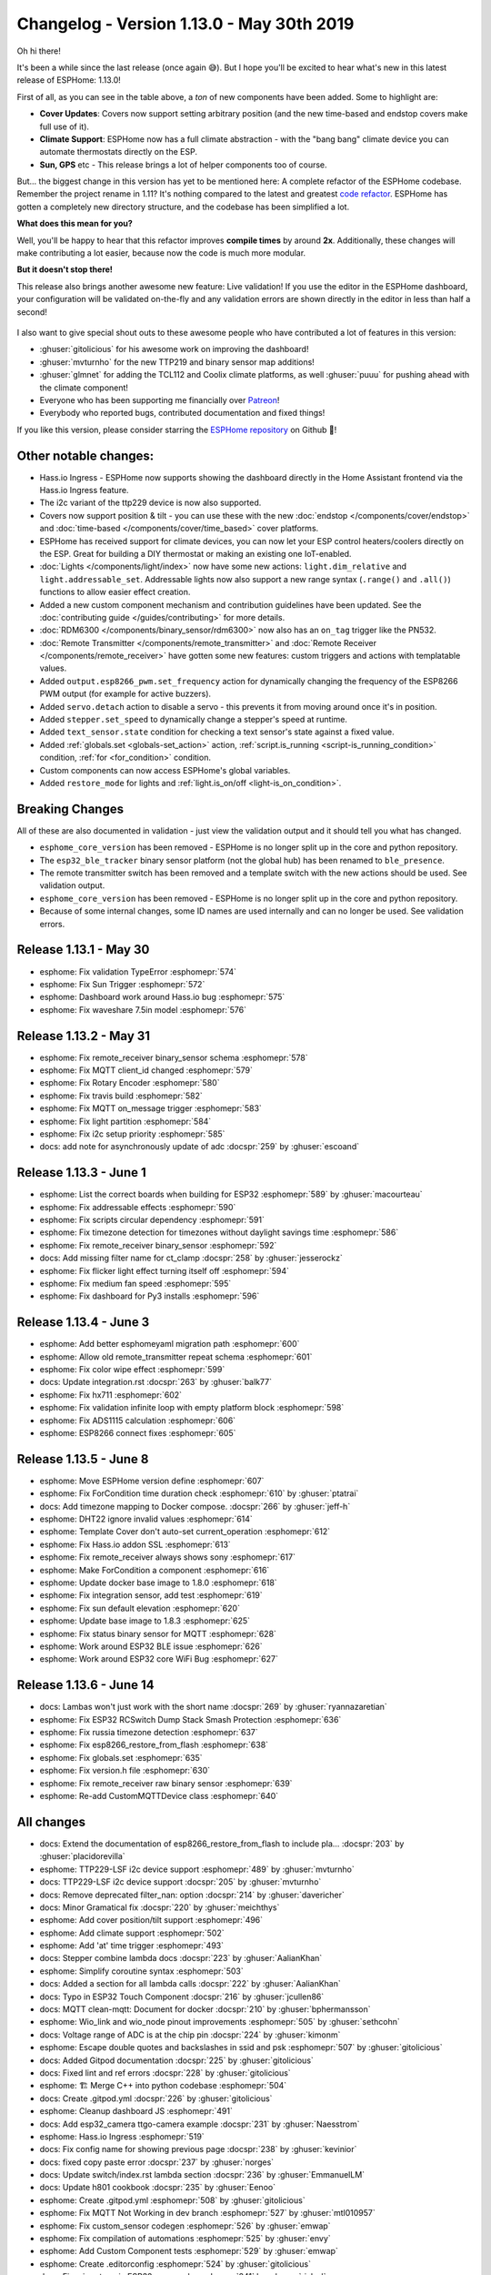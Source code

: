 Changelog - Version 1.13.0 - May 30th 2019
==========================================

.. seo::
    :description: Changelog for ESPHome version 1.13.0.
    :image: /_static/changelog-1.13.0.png
    :author: Otto Winter
    :author_twitter: @OttoWinter_

.. imgtable::
    :columns: 4

    Climate Devices, components/climate/index, folder-open.svg, dark-invert
    Endstop Cover, components/cover/endstop, electric-switch.svg, dark-invert
    Time-Based Cover, components/cover/time_based, timer.svg, dark-invert
    Bang Bang Controller, components/climate/bang_bang, air-conditioner.svg, dark-invert

    AM2320, components/sensor/am2320, am2320.jpg
    CCS811, components/sensor/ccs811, ccs811.jpg
    Integration, components/sensor/integration, sigma.svg, dark-invert
    Pulse Width, components/sensor/pulse_width, pulse.svg, dark-invert

    Resistance Sensor, components/sensor/resistance, omega.svg, dark-invert
    NTC Thermistor, components/sensor/ntc, ntc.jpg
    CT Clamp, components/sensor/ct_clamp, ct_clamp.jpg
    Binary Sensor Map, components/sensor/binary_sensor_map, binary_sensor_map.jpg

    TTP229, components/binary_sensor/ttp229, ttp229.jpg
    Coolix IR Remote, components/climate/climate_ir, air-conditioner.svg, dark-invert
    Tcl112 IR Remote, components/climate/climate_ir, air-conditioner.svg, dark-invert
    Sun, components/sun, weather-sunny.svg, dark-invert

    GPS Time Source, components/gps, crosshairs-gps.svg, dark-invert
    Custom Light, components/light/custom, language-cpp.svg, dark-invert
    Custom Cover, components/cover/custom, language-cpp.svg, dark-invert
    Custom Climate, components/climate/custom, language-cpp.svg, dark-invert

Oh hi there!

It's been a while since the last release (once again 😅). But I hope you'll be excited
to hear what's new in this latest release of ESPHome: 1.13.0!

First of all, as you can see in the table above, a *ton* of new components have been added. Some to
highlight are:

- **Cover Updates**: Covers now support setting arbitrary position (and the new time-based and endstop covers
  make full use of it).
- **Climate Support**: ESPHome now has a full climate abstraction - with the "bang bang" climate device
  you can automate thermostats directly on the ESP.
- **Sun, GPS** etc - This release brings a lot of helper components too of course.

But... the biggest change in this version has yet to be mentioned here: A complete refactor of the
ESPHome codebase. Remember the project rename in 1.11? It's nothing compared to the latest and greatest
`code refactor <https://github.com/esphome/esphome/pull/504>`__. ESPHome has gotten a completely new
directory structure, and the codebase has been simplified a lot.

**What does this mean for you?**

Well, you'll be happy to hear that this refactor improves **compile times** by around **2x**.
Additionally, these changes will make contributing a lot easier, because now the code is much more
modular.

**But it doesn't stop there!**

This release also brings another awesome new feature: Live validation! If you use the editor in the
ESPHome dashboard, your configuration will be validated on-the-fly and any validation errors
are shown directly in the editor in less than half a second!

.. figure:: images/live-validation.png
    :align: center
    :width: 70.0%

I also want to give special shout outs to these awesome people who have contributed a lot of
features in this version:

- :ghuser:`gitolicious` for his awesome work on improving the dashboard!
- :ghuser:`mvturnho` for the new TTP219 and binary sensor map additions!
- :ghuser:`glmnet` for adding the TCL112 and Coolix climate platforms, as well :ghuser:`puuu`
  for pushing ahead with the climate component!
- Everyone who has been supporting me financially over `Patreon <https://www.patreon.com/ottowinter>`__!
- Everybody who reported bugs, contributed documentation and fixed things!

If you like this version, please consider starring the `ESPHome repository <https://github.com/esphome/esphome>`__
on Github 💫!

Other notable changes:
----------------------

- Hass.io Ingress - ESPHome now supports showing the dashboard directly in the Home Assistant frontend
  via the Hass.io Ingress feature.
- The i2c variant of the ttp229 device is now also supported.
- Covers now support position & tilt - you can use these with the new :doc:`endstop </components/cover/endstop>`
  and :doc:`time-based </components/cover/time_based>` cover platforms.
- ESPHome has received support for climate devices, you can now let your ESP control heaters/coolers
  directly on the ESP. Great for building a DIY thermostat or making an existing one IoT-enabled.
- :doc:`Lights </components/light/index>` now have some new actions: ``light.dim_relative`` and
  ``light.addressable_set``. Addressable lights now also support a new range syntax (``.range()`` and ``.all()``)
  functions to allow easier effect creation.
- Added a new custom component mechanism and contribution guidelines have been updated. See the
  :doc:`contributing guide </guides/contributing>` for more details.
- :doc:`RDM6300 </components/binary_sensor/rdm6300>` now also has an ``on_tag`` trigger like the PN532.
- :doc:`Remote Transmitter </components/remote_transmitter>` and :doc:`Remote Receiver </components/remote_receiver>`
  have gotten some new features: custom triggers and actions with templatable values.
- Added ``output.esp8266_pwm.set_frequency`` action for dynamically changing the frequency of the ESP8266
  PWM output (for example for active buzzers).
- Added ``servo.detach`` action to disable a servo - this prevents it from moving around once it's in position.
- Added ``stepper.set_speed`` to dynamically change a stepper's speed at runtime.
- Added ``text_sensor.state`` condition for checking a text sensor's state against a fixed value.
- Added :ref:`globals.set <globals-set_action>` action,
  :ref:`script.is_running <script-is_running_condition>` condition,
  :ref:`for <for_condition>` condition.
- Custom components can now access ESPHome's global variables.
- Added ``restore_mode`` for lights and :ref:`light.is_on/off <light-is_on_condition>`.

Breaking Changes
----------------

All of these are also documented in validation - just view the validation output and it should tell
you what has changed.

- ``esphome_core_version`` has been removed - ESPHome is no longer split up in the core and python repository.
- The ``esp32_ble_tracker`` binary sensor platform (not the global hub) has been renamed to ``ble_presence``.
- The remote transmitter switch has been removed and a template switch with the new actions should be used.
  See validation output.
- ``esphome_core_version`` has been removed - ESPHome is no longer split up in the core and python repository.
- Because of some internal changes, some ID names are used internally and can no longer be used.
  See validation errors.

Release 1.13.1 - May 30
-----------------------

- esphome: Fix validation TypeError :esphomepr:`574`
- esphome: Fix Sun Trigger :esphomepr:`572`
- esphome: Dashboard work around Hass.io bug :esphomepr:`575`
- esphome: Fix waveshare 7.5in model :esphomepr:`576`

Release 1.13.2 - May 31
-----------------------

- esphome: Fix remote_receiver binary_sensor schema :esphomepr:`578`
- esphome: Fix MQTT client_id changed :esphomepr:`579`
- esphome: Fix Rotary Encoder :esphomepr:`580`
- esphome: Fix travis build :esphomepr:`582`
- esphome: Fix MQTT on_message trigger :esphomepr:`583`
- esphome: Fix light partition :esphomepr:`584`
- esphome: Fix i2c setup priority :esphomepr:`585`
- docs: add note for asynchronously update of adc :docspr:`259` by :ghuser:`escoand`

Release 1.13.3 - June 1
-----------------------

- esphome: List the correct boards when building for ESP32 :esphomepr:`589` by :ghuser:`macourteau`
- esphome: Fix addressable effects :esphomepr:`590`
- esphome: Fix scripts circular dependency :esphomepr:`591`
- esphome: Fix timezone detection for timezones without daylight savings time :esphomepr:`586`
- esphome: Fix remote_receiver binary_sensor :esphomepr:`592`
- docs: Add missing filter name for ct_clamp :docspr:`258` by :ghuser:`jesserockz`
- esphome: Fix flicker light effect turning itself off :esphomepr:`594`
- esphome: Fix medium fan speed :esphomepr:`595`
- esphome: Fix dashboard for Py3 installs :esphomepr:`596`

Release 1.13.4 - June 3
-----------------------

- esphome: Add better esphomeyaml migration path :esphomepr:`600`
- esphome: Allow old remote_transmitter repeat schema :esphomepr:`601`
- esphome: Fix color wipe effect :esphomepr:`599`
- docs: Update integration.rst :docspr:`263` by :ghuser:`balk77`
- esphome: Fix hx711 :esphomepr:`602`
- esphome: Fix validation infinite loop with empty platform block :esphomepr:`598`
- esphome: Fix ADS1115 calculation :esphomepr:`606`
- esphome: ESP8266 connect fixes :esphomepr:`605`

Release 1.13.5 - June 8
-----------------------

- esphome: Move ESPHome version define :esphomepr:`607`
- esphome: Fix ForCondition time duration check :esphomepr:`610` by :ghuser:`ptatrai`
- docs: Add timezone mapping to Docker compose. :docspr:`266` by :ghuser:`jeff-h`
- esphome: DHT22 ignore invalid values :esphomepr:`614`
- esphome: Template Cover don't auto-set current_operation :esphomepr:`612`
- esphome: Fix Hass.io addon SSL :esphomepr:`613`
- esphome: Fix remote_receiver always shows sony :esphomepr:`617`
- esphome: Make ForCondition a component :esphomepr:`616`
- esphome: Update docker base image to 1.8.0 :esphomepr:`618`
- esphome: Fix integration sensor, add test :esphomepr:`619`
- esphome: Fix sun default elevation :esphomepr:`620`
- esphome: Update base image to 1.8.3 :esphomepr:`625`
- esphome: Fix status binary sensor for MQTT :esphomepr:`628`
- esphome: Work around ESP32 BLE issue :esphomepr:`626`
- esphome: Work around ESP32 core WiFi Bug :esphomepr:`627`

Release 1.13.6 - June 14
------------------------

- docs: Lambas won't just work with the short name :docspr:`269` by :ghuser:`ryannazaretian`
- esphome: Fix ESP32 RCSwitch Dump Stack Smash Protection :esphomepr:`636`
- esphome: Fix russia timezone detection :esphomepr:`637`
- esphome: Fix esp8266_restore_from_flash :esphomepr:`638`
- esphome: Fix globals.set :esphomepr:`635`
- esphome: Fix version.h file :esphomepr:`630`
- esphome: Fix remote_receiver raw binary sensor :esphomepr:`639`
- esphome: Re-add CustomMQTTDevice class :esphomepr:`640`

All changes
-----------

- docs: Extend the documentation of esp8266_restore_from_flash to include pla… :docspr:`203` by :ghuser:`placidorevilla`
- esphome: TTP229-LSF i2c device support :esphomepr:`489` by :ghuser:`mvturnho`
- docs: TTP229-LSF i2c device support :docspr:`205` by :ghuser:`mvturnho`
- docs: Remove deprecated filter_nan: option :docspr:`214` by :ghuser:`davericher`
- docs: Minor Gramatical fix :docspr:`220` by :ghuser:`meichthys`
- esphome: Add cover position/tilt support :esphomepr:`496`
- esphome: Add climate support :esphomepr:`502`
- esphome: Add 'at' time trigger :esphomepr:`493`
- docs: Stepper combine lambda docs :docspr:`223` by :ghuser:`AalianKhan`
- esphome: Simplify coroutine syntax :esphomepr:`503`
- docs: Added a section for all lambda calls :docspr:`222` by :ghuser:`AalianKhan`
- docs: Typo in ESP32 Touch Component :docspr:`216` by :ghuser:`jcullen86`
- docs: MQTT clean-mqtt: Document for docker :docspr:`210` by :ghuser:`bphermansson`
- esphome: Wio_link and wio_node pinout improvements :esphomepr:`505` by :ghuser:`sethcohn`
- docs: Voltage range of ADC is at the chip pin :docspr:`224` by :ghuser:`kimonm`
- esphome: Escape double quotes and backslashes in ssid and psk :esphomepr:`507` by :ghuser:`gitolicious`
- docs: Added Gitpod documentation :docspr:`225` by :ghuser:`gitolicious`
- docs: Fixed lint and ref errors :docspr:`228` by :ghuser:`gitolicious`
- esphome: 🏗 Merge C++ into python codebase :esphomepr:`504`
- docs: Create .gitpod.yml :docspr:`226` by :ghuser:`gitolicious`
- esphome: Cleanup dashboard JS :esphomepr:`491`
- docs: Add esp32_camera ttgo-camera example :docspr:`231` by :ghuser:`Naesstrom`
- esphome: Hass.io Ingress :esphomepr:`519`
- docs: Fix config name for showing previous page :docspr:`238` by :ghuser:`kevinior`
- docs: fixed copy paste error :docspr:`237` by :ghuser:`norges`
- docs: Update switch/index.rst lambda section :docspr:`236` by :ghuser:`EmmanuelLM`
- docs: Update h801 cookbook :docspr:`235` by :ghuser:`Eenoo`
- esphome: Create .gitpod.yml :esphomepr:`508` by :ghuser:`gitolicious`
- esphome: Fix MQTT Not Working in dev branch :esphomepr:`527` by :ghuser:`mtl010957`
- esphome: Fix custom_sensor codegen :esphomepr:`526` by :ghuser:`emwap`
- esphome: Fix compilation of automations :esphomepr:`525` by :ghuser:`envy`
- esphome: Add Custom Component tests :esphomepr:`529` by :ghuser:`emwap`
- esphome: Create .editorconfig :esphomepr:`524` by :ghuser:`gitolicious`
- docs: Fix minor typo in ESP32 camera docs :docspr:`241` by :ghuser:`richrd`
- esphome: Added save & validate button in editor window :esphomepr:`511` by :ghuser:`gitolicious`
- esphome: Fix compilation of my9231 component :esphomepr:`533` by :ghuser:`puuu`
- esphome: Allow rx_only mode of sds011 component :esphomepr:`534` by :ghuser:`puuu`
- esphome: MPU6050 fix temperature reading (wrong datatype) :esphomepr:`532` by :ghuser:`norges`
- esphome: Check lambdas for return statement :esphomepr:`539`
- esphome: Auto-Generate esphome.h :esphomepr:`538`
- esphome: Revert HLW8012 to use pulse counter :esphomepr:`537`
- esphome: Use int_range validator :esphomepr:`542`
- esphome: Dashboard editor live validation :esphomepr:`540`
- esphome: Sun support :esphomepr:`531`
- esphome: Update CI linter :esphomepr:`544`
- esphome: Updates for 1.13 :esphomepr:`546`
- esphome: Make Climate component work over mqtt :esphomepr:`535` by :ghuser:`puuu`
- esphome: CCS811 support :esphomepr:`536`
- esphome: GPS time source :esphomepr:`543`
- esphome: TTP229 BSF support :esphomepr:`547`
- docs: Update links :docspr:`243` by :ghuser:`oscar-b`
- esphome: Bme680 pressure value fix :esphomepr:`550` by :ghuser:`plopp`
- docs: Fix typo in docs mi flora :docspr:`250` by :ghuser:`seuros`
- docs: Stepper component: fix typo in doc :docspr:`254` by :ghuser:`Johboh`
- esphome: Suggested fix for empty domain :esphomepr:`555` by :ghuser:`ASMfreaK`
- docs: Sensor: correct example for on_raw_value :docspr:`255` by :ghuser:`Johboh`
- docs: Update bh1750.rst (fix incorrect link text) :docspr:`246` by :ghuser:`richrd`
- esphome: Don't fall back to the global availability topic if it is empty :esphomepr:`553` by :ghuser:`brandond`
- esphome: Add examples to Nextion page :esphomepr:`548` by :ghuser:`AalianKhan`
- esphome: Support for AM2320 temperature and humidity sensor :esphomepr:`554` by :ghuser:`T3m3z`
- docs: Documentation for AM2320 component :docspr:`249` by :ghuser:`T3m3z`
- esphome: Add TCL112 climate :esphomepr:`523` by :ghuser:`glmnet`
- docs: Add Coolix Tcl112 Climate :docspr:`247` by :ghuser:`glmnet`
- esphome: Add coolix climate ❄ 🔥 :esphomepr:`521` by :ghuser:`glmnet`
- esphome: added link from dashboard to web server, if configured :esphomepr:`556` by :ghuser:`gitolicious` (cherry-picked)
- esphome: Add NTC and resistance sensor :esphomepr:`560` (cherry-picked)
- esphome: Waveshare enter deep sleep mode on shutdown :esphomepr:`561` (cherry-picked)
- docs: extended mpr121 docs with debounce and thresholds config :docspr:`245` by :ghuser:`mvturnho` (cherry-picked)
- esphome: Mpr121 added debounce and thresholds config :esphomepr:`558` by :ghuser:`mvturnho` (cherry-picked)
- docs: Documentation for binary_sensor_map :docspr:`199` by :ghuser:`mvturnho` (cherry-picked)
- esphome: Binary sensor map implementation :esphomepr:`551` by :ghuser:`mvturnho` (cherry-picked)
- esphome: Fix CWWW/RGBWW lights :esphomepr:`562` (cherry-picked)
- esphome: added download, edit and retry buttons to upload modal :esphomepr:`557` by :ghuser:`gitolicious` (cherry-picked)
- esphome: Renamed upload button :esphomepr:`563` by :ghuser:`gitolicious`
- esphome: Warn if a component does long-running work in loop thread :esphomepr:`565`
- esphome: Add CT Clamp component :esphomepr:`559` by :ghuser:`jesserockz`
- docs: Add docs for CT Clamp :docspr:`256` by :ghuser:`jesserockz`
- docs: Put 'MAC_ADDRESS' instead of MAC_ADDRESS :docspr:`239` by :ghuser:`tiagofreire-pt`
- esphome: Fix TSL2561 invalid default :esphomepr:`566`
- esphome: Use copy for custom includes :esphomepr:`568`
- esphome: Add uart.write action :esphomepr:`567`
- esphome: Correctly set warm white variables :esphomepr:`569` by :ghuser:`jesserockz`
- esphome: Register light conditions :esphomepr:`570`

Past Changelogs
---------------

- :doc:`v1.12.0`
- :doc:`v1.11.0`
- :doc:`v1.10.0`
- :doc:`v1.9.0`
- :doc:`v1.8.0`
- :doc:`v1.7.0`
